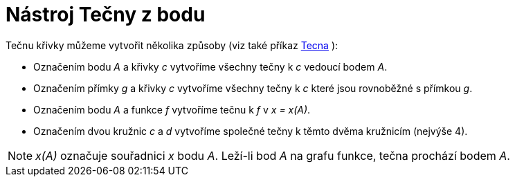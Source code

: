 = Nástroj Tečny z bodu
:page-en: tools/Tangents_Tool
ifdef::env-github[:imagesdir: /cs/modules/ROOT/assets/images]

Tečnu křivky můžeme vytvořit několika způsoby (viz také příkaz xref:/commands/Tecna.adoc[Tecna] ):

* Označením bodu _A_ a křivky _c_ vytvoříme všechny tečny k _c_ vedoucí bodem _A_.
* Označením přímky _g_ a křivky _c_ vytvoříme všechny tečny k _c_ které jsou rovnoběžné s přímkou _g_.
* Označením bodu _A_ a funkce _f_ vytvoříme tečnu k _f_ v _x = x(A)_.
* Označením dvou kružnic _c_ a _d_ vytvoříme společné tečny k těmto dvěma kružnicím (nejvýše 4).

[NOTE]
====

_x(A)_ označuje souřadnici _x_ bodu _A_. Leží-li bod _A_ na grafu funkce, tečna prochází bodem _A_.

====
